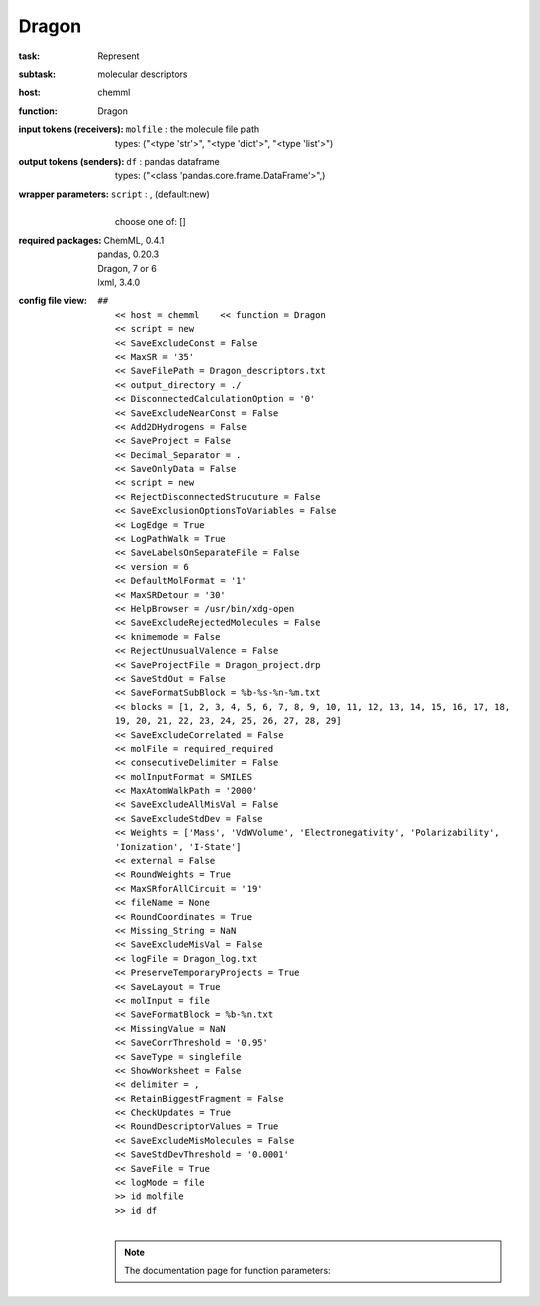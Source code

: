 .. _Dragon:

Dragon
=======

:task:
    | Represent

:subtask:
    | molecular descriptors

:host:
    | chemml

:function:
    | Dragon

:input tokens (receivers):
    | ``molfile`` : the molecule file path
    |   types: ("<type 'str'>", "<type 'dict'>", "<type 'list'>")

:output tokens (senders):
    | ``df`` : pandas dataframe
    |   types: ("<class 'pandas.core.frame.DataFrame'>",)

:wrapper parameters:
    | ``script`` : , (default:new)
    |   
    |   choose one of: []

:required packages:
    | ChemML, 0.4.1
    | pandas, 0.20.3
    | Dragon, 7 or 6
    | lxml, 3.4.0

:config file view:
    | ``##``
    |   ``<< host = chemml    << function = Dragon``
    |   ``<< script = new``
    |   ``<< SaveExcludeConst = False``
    |   ``<< MaxSR = '35'``
    |   ``<< SaveFilePath = Dragon_descriptors.txt``
    |   ``<< output_directory = ./``
    |   ``<< DisconnectedCalculationOption = '0'``
    |   ``<< SaveExcludeNearConst = False``
    |   ``<< Add2DHydrogens = False``
    |   ``<< SaveProject = False``
    |   ``<< Decimal_Separator = .``
    |   ``<< SaveOnlyData = False``
    |   ``<< script = new``
    |   ``<< RejectDisconnectedStrucuture = False``
    |   ``<< SaveExclusionOptionsToVariables = False``
    |   ``<< LogEdge = True``
    |   ``<< LogPathWalk = True``
    |   ``<< SaveLabelsOnSeparateFile = False``
    |   ``<< version = 6``
    |   ``<< DefaultMolFormat = '1'``
    |   ``<< MaxSRDetour = '30'``
    |   ``<< HelpBrowser = /usr/bin/xdg-open``
    |   ``<< SaveExcludeRejectedMolecules = False``
    |   ``<< knimemode = False``
    |   ``<< RejectUnusualValence = False``
    |   ``<< SaveProjectFile = Dragon_project.drp``
    |   ``<< SaveStdOut = False``
    |   ``<< SaveFormatSubBlock = %b-%s-%n-%m.txt``
    |   ``<< blocks = [1, 2, 3, 4, 5, 6, 7, 8, 9, 10, 11, 12, 13, 14, 15, 16, 17, 18, 19, 20, 21, 22, 23, 24, 25, 26, 27, 28, 29]``
    |   ``<< SaveExcludeCorrelated = False``
    |   ``<< molFile = required_required``
    |   ``<< consecutiveDelimiter = False``
    |   ``<< molInputFormat = SMILES``
    |   ``<< MaxAtomWalkPath = '2000'``
    |   ``<< SaveExcludeAllMisVal = False``
    |   ``<< SaveExcludeStdDev = False``
    |   ``<< Weights = ['Mass', 'VdWVolume', 'Electronegativity', 'Polarizability', 'Ionization', 'I-State']``
    |   ``<< external = False``
    |   ``<< RoundWeights = True``
    |   ``<< MaxSRforAllCircuit = '19'``
    |   ``<< fileName = None``
    |   ``<< RoundCoordinates = True``
    |   ``<< Missing_String = NaN``
    |   ``<< SaveExcludeMisVal = False``
    |   ``<< logFile = Dragon_log.txt``
    |   ``<< PreserveTemporaryProjects = True``
    |   ``<< SaveLayout = True``
    |   ``<< molInput = file``
    |   ``<< SaveFormatBlock = %b-%n.txt``
    |   ``<< MissingValue = NaN``
    |   ``<< SaveCorrThreshold = '0.95'``
    |   ``<< SaveType = singlefile``
    |   ``<< ShowWorksheet = False``
    |   ``<< delimiter = ,``
    |   ``<< RetainBiggestFragment = False``
    |   ``<< CheckUpdates = True``
    |   ``<< RoundDescriptorValues = True``
    |   ``<< SaveExcludeMisMolecules = False``
    |   ``<< SaveStdDevThreshold = '0.0001'``
    |   ``<< SaveFile = True``
    |   ``<< logMode = file``
    |   ``>> id molfile``
    |   ``>> id df``
    |
    .. note:: The documentation page for function parameters: 

